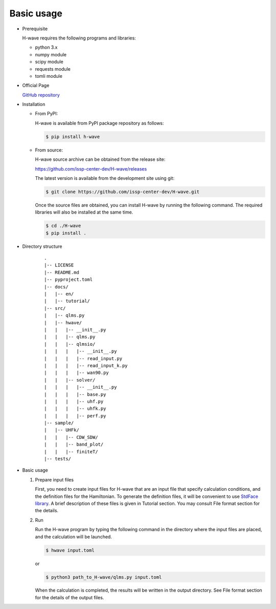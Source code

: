 ***********************************
Basic usage
***********************************

- Prerequisite

  H-wave requires the following programs and libraries:

  - python 3.x
  - numpy module
  - scipy module
  - requests module
  - tomli module

- Official Page

  `GitHub repository <https://github.com/issp-center-dev/H-wave>`_

- Installation

  - From PyPI:

    H-wave is available from PyPI package repository as follows:

    .. code-block:: bash

       $ pip install h-wave

  - From source:

    H-wave source archive can be obtained from the release site:

    https://github.com/issp-center-dev/H-wave/releases

    The latest version is available from the development site using git:

    .. code-block:: bash

       $ git clone https://github.com/issp-center-dev/H-wave.git

    Once the source files are obtained, you can install H-wave by running the
    following command. The required libraries will also be installed at the same time.

    .. code-block:: bash

       $ cd ./H-wave
       $ pip install .

- Directory structure

    ::

      .
      |-- LICENSE
      |-- README.md
      |-- pyproject.toml
      |-- docs/
      |   |-- en/
      |   |-- tutorial/
      |-- src/
      |   |-- qlms.py
      |   |-- hwave/
      |   |   |-- __init__.py
      |   |   |-- qlms.py
      |   |   |-- qlmsio/
      |   |   |   |-- __init__.py
      |   |   |   |-- read_input.py
      |   |   |   |-- read_input_k.py
      |   |   |   |-- wan90.py
      |   |   |-- solver/
      |   |   |   |-- __init__.py
      |   |   |   |-- base.py
      |   |   |   |-- uhf.py
      |   |   |   |-- uhfk.py
      |   |   |   |-- perf.py
      |-- sample/
      |   |-- UHFk/
      |   |   |-- CDW_SDW/
      |   |   |-- band_plot/
      |   |   |-- finiteT/
      |-- tests/
       
- Basic usage

  #. Prepare input files

     First, you need to create input files for H-wave that are an input file that specify calculation conditions, and the definition files for the Hamiltonian.
     To generate the definition files, it will be convenient to use `StdFace library <https://github.com/issp-center-dev/StdFace>`_. 
     A brief description of these files is given in Tutorial section.
     You may consult File format section for the details.

  #. Run

     Run the H-wave program by typing the following command in the directory where the input files are placed, and the calculation will be launched.

     .. code-block:: bash

        $ hwave input.toml

     or

     .. code-block:: bash

        $ python3 path_to_H-wave/qlms.py input.toml

     When the calculation is completed, the results will be written in the output directory.
     See File format section for the details of the output files.

